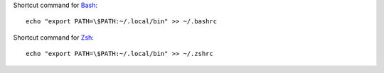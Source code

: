 .. container:: two-columns

    .. container:: left-side

        Shortcut command for `Bash <https://www.gnu.org/software/bash/>`_::

            echo "export PATH=\$PATH:~/.local/bin" >> ~/.bashrc

    .. container:: right-side

        Shortcut command for `Zsh <https://www.zsh.org/>`_::

            echo "export PATH=\$PATH:~/.local/bin" >> ~/.zshrc
